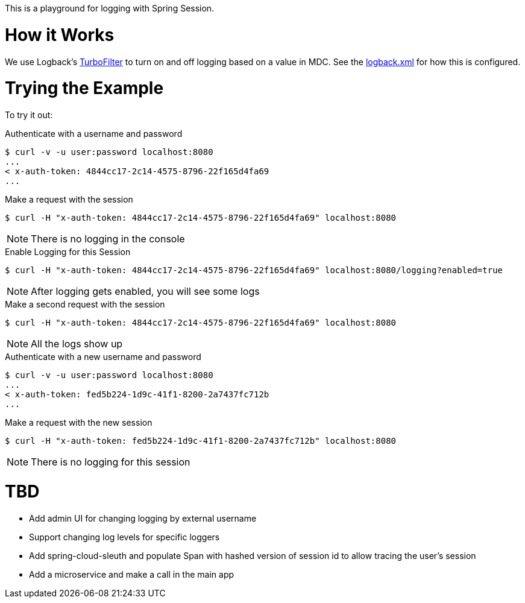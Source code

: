 This is a playground for logging with Spring Session.

= How it Works

We use Logback's http://logback.qos.ch/manual/filters.html#TurboFilter[TurboFilter] to turn on and off logging based on a value in MDC.
See the link:src/main/resources/logback.xml[logback.xml] for how this is configured.

= Trying the Example

To try it out:

.Authenticate with a username and password
[source,bash]
----
$ curl -v -u user:password localhost:8080
...
< x-auth-token: 4844cc17-2c14-4575-8796-22f165d4fa69
...
----

.Make a request with the session
[source,bash]
----
$ curl -H "x-auth-token: 4844cc17-2c14-4575-8796-22f165d4fa69" localhost:8080
----

NOTE: There is no logging in the console


.Enable Logging for this Session
[source,bash]
----
$ curl -H "x-auth-token: 4844cc17-2c14-4575-8796-22f165d4fa69" localhost:8080/logging?enabled=true
----

NOTE: After logging gets enabled, you will see some logs

.Make a second request with the session
[source,bash]
----
$ curl -H "x-auth-token: 4844cc17-2c14-4575-8796-22f165d4fa69" localhost:8080
----

NOTE: All the logs show up

.Authenticate with a new username and password
[source,bash]
----
$ curl -v -u user:password localhost:8080
...
< x-auth-token: fed5b224-1d9c-41f1-8200-2a7437fc712b
...
----

.Make a request with the new session
[source,bash]
----
$ curl -H "x-auth-token: fed5b224-1d9c-41f1-8200-2a7437fc712b" localhost:8080
----

NOTE: There is no logging for this session

= TBD

* Add admin UI for changing logging by external username
* Support changing log levels for specific loggers
* Add spring-cloud-sleuth and populate Span with hashed version of session id to allow tracing the user's session
* Add a microservice and make a call in the main app